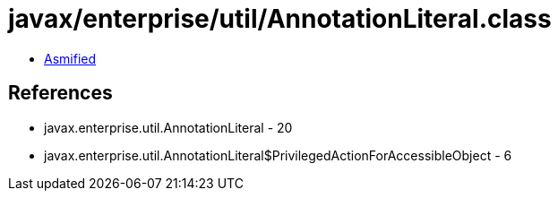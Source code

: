 = javax/enterprise/util/AnnotationLiteral.class

 - link:AnnotationLiteral-asmified.java[Asmified]

== References

 - javax.enterprise.util.AnnotationLiteral - 20
 - javax.enterprise.util.AnnotationLiteral$PrivilegedActionForAccessibleObject - 6
